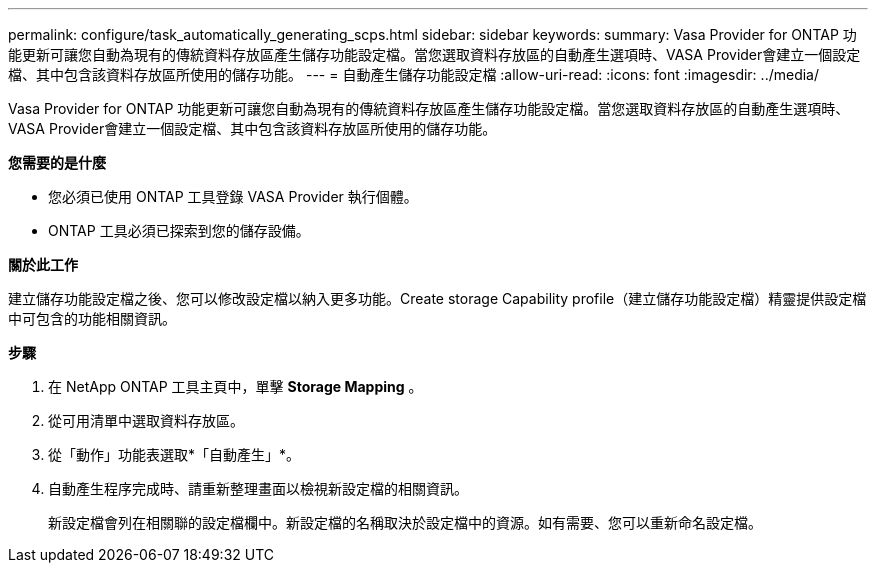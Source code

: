 ---
permalink: configure/task_automatically_generating_scps.html 
sidebar: sidebar 
keywords:  
summary: Vasa Provider for ONTAP 功能更新可讓您自動為現有的傳統資料存放區產生儲存功能設定檔。當您選取資料存放區的自動產生選項時、VASA Provider會建立一個設定檔、其中包含該資料存放區所使用的儲存功能。 
---
= 自動產生儲存功能設定檔
:allow-uri-read: 
:icons: font
:imagesdir: ../media/


[role="lead"]
Vasa Provider for ONTAP 功能更新可讓您自動為現有的傳統資料存放區產生儲存功能設定檔。當您選取資料存放區的自動產生選項時、VASA Provider會建立一個設定檔、其中包含該資料存放區所使用的儲存功能。

*您需要的是什麼*

* 您必須已使用 ONTAP 工具登錄 VASA Provider 執行個體。
* ONTAP 工具必須已探索到您的儲存設備。


*關於此工作*

建立儲存功能設定檔之後、您可以修改設定檔以納入更多功能。Create storage Capability profile（建立儲存功能設定檔）精靈提供設定檔中可包含的功能相關資訊。

*步驟*

. 在 NetApp ONTAP 工具主頁中，單擊 *Storage Mapping* 。
. 從可用清單中選取資料存放區。
. 從「動作」功能表選取*「自動產生」*。
. 自動產生程序完成時、請重新整理畫面以檢視新設定檔的相關資訊。
+
新設定檔會列在相關聯的設定檔欄中。新設定檔的名稱取決於設定檔中的資源。如有需要、您可以重新命名設定檔。


